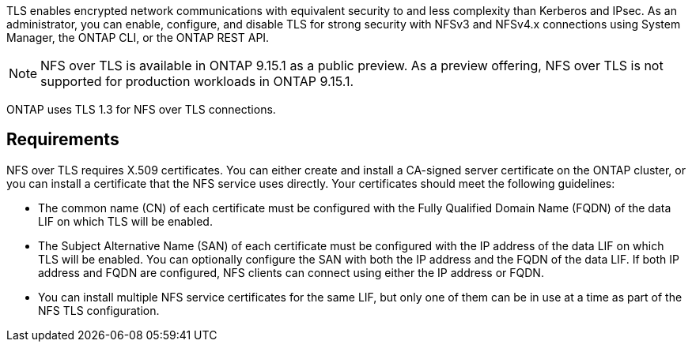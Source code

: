 [.lead]
TLS enables encrypted network communications with equivalent security to and less complexity than Kerberos and IPsec. As an administrator, you can enable, configure, and disable TLS for strong security with NFSv3 and NFSv4.x connections using System Manager, the ONTAP CLI, or the ONTAP REST API.

//tech preview
NOTE: NFS over TLS is available in ONTAP 9.15.1 as a public preview. As a preview offering, NFS over TLS is not supported for production workloads in ONTAP 9.15.1.

ONTAP uses TLS 1.3 for NFS over TLS connections.

== Requirements

NFS over TLS requires X.509 certificates. You can either create and install a CA-signed server certificate on the ONTAP cluster, or you can install a certificate that the NFS service uses directly. Your certificates should meet the following guidelines:

* The common name (CN) of each certificate must be configured with the Fully Qualified Domain Name (FQDN) of the data LIF on which TLS will be enabled.
* The Subject Alternative Name (SAN) of each certificate must be configured with the IP address of the data LIF on which TLS will be enabled. You can optionally configure the SAN with both the IP address and the FQDN of the data LIF. If both IP address and FQDN are configured, NFS clients can connect using either the IP address or FQDN.
* You can install multiple NFS service certificates for the same LIF, but only one of them can be in use at a time as part of the NFS TLS configuration.

// 2023-03-20, ONTAPDOC-1747
// 2024-10-29, GH issue 1521

